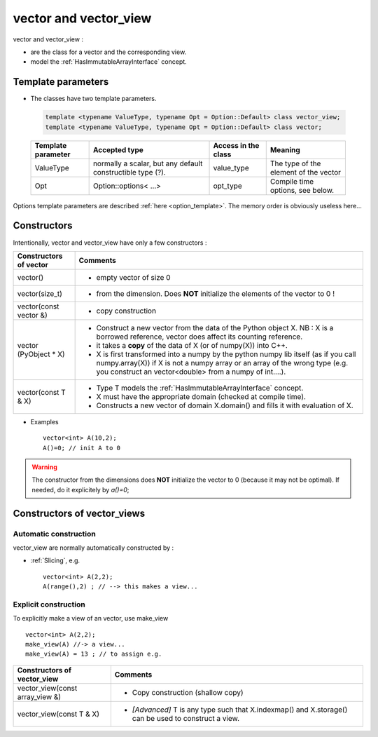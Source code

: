 .. highlight:: c

vector and vector_view
============================

vector and vector_view :

* are the class for a vector and the corresponding view.
* model the :ref:`HasImmutableArrayInterface` concept.


Template parameters
----------------------------

* The classes have two template parameters.

 .. code-block:: c

     template <typename ValueType, typename Opt = Option::Default> class vector_view;
     template <typename ValueType, typename Opt = Option::Default> class vector;

 ============================    ==================================  ==========================  ====================================================================
 Template parameter              Accepted type                       Access in the class         Meaning                                    
 ============================    ==================================  ==========================  ====================================================================
 ValueType                       normally a scalar, but any default  value_type                  The type of the element of the vector
                                 constructible type (?).                                    
 Opt                             Option::options< ...>               opt_type                    Compile time options, see below.
 ============================    ==================================  ==========================  ====================================================================

Options template parameters are described :ref:`here <option_template>`.
The memory order is obviously useless here...

.. _vector_constructors:

Constructors
-----------------

Intentionally, vector and vector_view have only a few constructors : 

==========================================  ===========================================================================================
Constructors of vector                       Comments
==========================================  ===========================================================================================
vector()                                    - empty vector of size 0
vector(size_t)                              - from the dimension. Does **NOT** initialize the elements of the vector to 0 !
vector(const vector &)                      - copy construction
vector (PyObject * X)                       - Construct a new vector from the data of the Python object X. 
                                              NB : X is a borrowed reference, vector does affect its counting reference.
                                            - it takes a **copy** of the data of X (or of numpy(X)) into C++. 
                                            - X is first transformed into a numpy by the python numpy lib itself 
                                              (as if you call numpy.array(X)) if X is not a numpy array or an array of the wrong type
                                              (e.g. you construct an vector<double> from a numpy of int....).
vector(const T & X)                         - Type T models the :ref:`HasImmutableArrayInterface` concept.
                                            - X must have the appropriate domain (checked at compile time).
                                            - Constructs a new vector of domain X.domain() and fills it with evaluation of X.  
==========================================  ===========================================================================================

* Examples :: 

   vector<int> A(10,2);                    
   A()=0; // init A to 0

.. warning:: 
   The constructor from the dimensions does **NOT** initialize the vector to 0
   (because it may not be optimal).
   If needed, do it explicitely by `a()=0`;

Constructors of vector_views
----------------------------------------------

Automatic construction
^^^^^^^^^^^^^^^^^^^^^^^^^^^

vector_view are normally automatically constructed by : 

* :ref:`Slicing`, e.g. :: 
 
   vector<int> A(2,2);
   A(range(),2) ; // --> this makes a view...



Explicit construction 
^^^^^^^^^^^^^^^^^^^^^^^^^^^^^^^^^^^^^^^^^^^^^^^

To explicitly make a view of an vector, use make_view ::

   vector<int> A(2,2);
   make_view(A) //-> a view...
   make_view(A) = 13 ; // to assign e.g. 

 

======================================================================  ===========================================================================================================
Constructors of vector_view                                             Comments
======================================================================  ===========================================================================================================
vector_view(const array_view &)                                         - Copy construction (shallow copy)
vector_view(const T & X)                                                - `[Advanced]` T is any type such that X.indexmap() and X.storage() can be used to construct a view.
======================================================================  ===========================================================================================================


